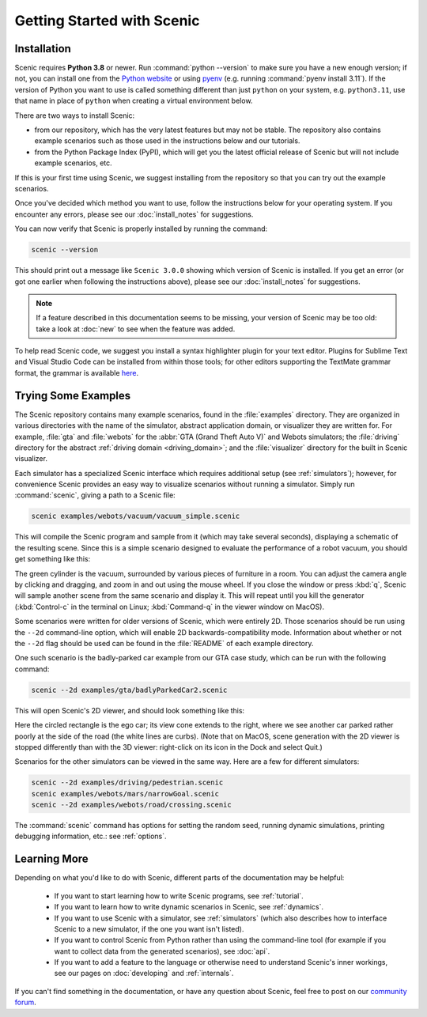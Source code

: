 ..  _quickstart:

Getting Started with Scenic
===========================

Installation
------------

Scenic requires **Python 3.8** or newer.
Run :command:`python --version` to make sure you have a new enough version; if not, you can install one from the `Python website <https://www.python.org/downloads/>`_ or using `pyenv <https://github.com/pyenv/pyenv>`_ (e.g. running :command:`pyenv install 3.11`).
If the version of Python you want to use is called something different than just ``python`` on your system, e.g. ``python3.11``, use that name in place of ``python`` when creating a virtual environment below.

There are two ways to install Scenic:

* from our repository, which has the very latest features but may not be stable. The repository also contains example scenarios such as those used in the instructions below and our tutorials.

* from the Python Package Index (PyPI), which will get you the latest official release of Scenic but will not include example scenarios, etc.

If this is your first time using Scenic, we suggest installing from the repository so that you can try out the example scenarios.

Once you've decided which method you want to use, follow the instructions below for your operating system.
If you encounter any errors, please see our :doc:`install_notes` for suggestions.

.. tabs::

	.. tab:: macOS

		.. include:: _templates/installation.rst

	.. tab:: Linux

		Start by installing the Python-Tk interface.
		You can likely use your system's package manager; e.g. on Debian/Ubuntu run:

		.. code-block:: text

			sudo apt-get install python3-tk

		.. include:: _templates/installation.rst

	.. tab:: Windows

		These instructions cover installing Scenic natively on Windows; if you are using the `Windows Subsystem for Linux <https://docs.microsoft.com/en-us/windows/wsl/install-win10>`_ (on Windows 10 and newer), see the WSL tab instead.

		.. include:: _templates/installation.rst
			:end-before: .. venv-setup-start

		.. code-block:: text

			python -m venv venv
			venv\Scripts\activate.bat

		.. include:: _templates/installation.rst
			:start-after: .. venv-setup-end

	.. tab:: WSL

		These instructions cover installing Scenic on the Windows Subsystem for Linux (WSL).

		If you haven't already installed WSL, you can do that by running :command:`wsl --install` (in either Command Prompt or PowerShell) and restarting your computer.
		Then open a WSL terminal and run the following commands to install Python and the Python-Tk interface:

		.. code-block:: text

			sudo apt-get update
			sudo apt-get install python3 python3-tk

		.. include:: _templates/installation.rst
			:end-before: .. venv-setup-start

		.. code-block:: text

			python3 -m venv venv
			source venv/bin/activate

		If you get an error about needing a package like ``python3.10-venv``, run

		.. code-block:: text

			sudo apt-get install python3.10-venv

		(putting in the appropriate Python version) and try the commands above again.

		.. include:: _templates/installation.rst
			:start-after: .. venv-setup-end

You can now verify that Scenic is properly installed by running the command:

.. code-block:: text

	scenic --version

This should print out a message like ``Scenic 3.0.0`` showing which version of Scenic is installed.
If you get an error (or got one earlier when following the instructions above), please see our :doc:`install_notes` for suggestions.

.. note::

	If a feature described in this documentation seems to be missing, your version of Scenic may be too old: take a look at :doc:`new` to see when the feature was added.

To help read Scenic code, we suggest you install a syntax highlighter plugin for your text editor.
Plugins for Sublime Text and Visual Studio Code can be installed from within those tools; for other editors supporting the TextMate grammar format, the grammar is available `here <https://github.com/UCSCFormalMethods/Scenic-tmLanguage>`__.

Trying Some Examples
--------------------

The Scenic repository contains many example scenarios, found in the :file:`examples` directory.
They are organized in various directories with the name of the simulator, abstract application domain, or visualizer they are written for. For example, :file:`gta` and :file:`webots` for the :abbr:`GTA (Grand Theft Auto V)` and Webots simulators; the :file:`driving` directory for the abstract :ref:`driving domain <driving_domain>`; and the :file:`visualizer` directory for the built in Scenic visualizer.

Each simulator has a specialized Scenic interface which requires additional setup (see :ref:`simulators`); however, for convenience Scenic provides an easy way to visualize scenarios without running a simulator.
Simply run :command:`scenic`, giving a path to a Scenic file:

.. code-block:: text

	scenic examples/webots/vacuum/vacuum_simple.scenic

This will compile the Scenic program and sample from it (which may take several seconds), displaying a schematic of the resulting scene. Since this is a simple scenario designed to evaluate the performance of a robot vacuum, you should get something like this:

.. image:: images/vacuumSimple.jpg
	:width: 50%

The green cylinder is the vacuum, surrounded by various pieces of furniture in a room.
You can adjust the camera angle by clicking and dragging, and zoom in and out using the mouse wheel.
If you close the window or press :kbd:`q`, Scenic will sample another scene from the same scenario and display it.
This will repeat until you kill the generator (:kbd:`Control-c` in the terminal on Linux; :kbd:`Command-q` in the viewer window on MacOS).

Some scenarios were written for older versions of Scenic, which were entirely 2D. Those scenarios should be run using the ``--2d`` command-line option, which will enable 2D backwards-compatibility mode. Information about whether or not the ``--2d`` flag should be used can be found in the :file:`README` of each example directory.

One such scenario is the badly-parked car example from our GTA case study, which can be run with the following command:

.. code-block:: text

	scenic --2d examples/gta/badlyParkedCar2.scenic

This will open Scenic's 2D viewer, and should look something like this:

.. image:: images/badlyParkedCar2.png

Here the circled rectangle is the ego car; its view cone extends to the right, where we see another car parked rather poorly at the side of the road (the white lines are curbs).
(Note that on MacOS, scene generation with the 2D viewer is stopped differently than with the 3D viewer: right-click on its icon in the Dock and select Quit.)

Scenarios for the other simulators can be viewed in the same way.
Here are a few for different simulators:

.. code-block:: text

	scenic --2d examples/driving/pedestrian.scenic
	scenic examples/webots/mars/narrowGoal.scenic
	scenic --2d examples/webots/road/crossing.scenic

.. image:: images/pedestrian.png
   :width: 29%
.. image:: images/narrowGoal.jpg
   :width: 39%
.. image:: images/crossing.png
   :width: 29%

The :command:`scenic` command has options for setting the random seed, running dynamic
simulations, printing debugging information, etc.: see :ref:`options`.

Learning More
-------------

Depending on what you'd like to do with Scenic, different parts of the documentation may be helpful:

	* If you want to start learning how to write Scenic programs, see :ref:`tutorial`.

	* If you want to learn how to write dynamic scenarios in Scenic, see :ref:`dynamics`.

	* If you want to use Scenic with a simulator, see :ref:`simulators` (which also describes how to interface Scenic to a new simulator, if the one you want isn't listed).

	* If you want to control Scenic from Python rather than using the command-line tool (for example if you want to collect data from the generated scenarios), see :doc:`api`.

	* If you want to add a feature to the language or otherwise need to understand Scenic's inner workings, see our pages on :doc:`developing` and :ref:`internals`.

If you can't find something in the documentation, or have any question about Scenic, feel free to post on our `community forum <https://forum.scenic-lang.org/>`_.
